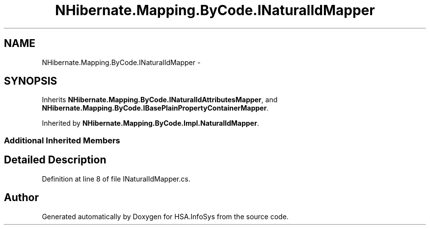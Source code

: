 .TH "NHibernate.Mapping.ByCode.INaturalIdMapper" 3 "Fri Jul 5 2013" "Version 1.0" "HSA.InfoSys" \" -*- nroff -*-
.ad l
.nh
.SH NAME
NHibernate.Mapping.ByCode.INaturalIdMapper \- 
.SH SYNOPSIS
.br
.PP
.PP
Inherits \fBNHibernate\&.Mapping\&.ByCode\&.INaturalIdAttributesMapper\fP, and \fBNHibernate\&.Mapping\&.ByCode\&.IBasePlainPropertyContainerMapper\fP\&.
.PP
Inherited by \fBNHibernate\&.Mapping\&.ByCode\&.Impl\&.NaturalIdMapper\fP\&.
.SS "Additional Inherited Members"
.SH "Detailed Description"
.PP 
Definition at line 8 of file INaturalIdMapper\&.cs\&.

.SH "Author"
.PP 
Generated automatically by Doxygen for HSA\&.InfoSys from the source code\&.
